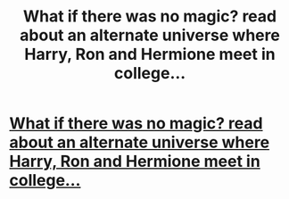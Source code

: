 #+TITLE: What if there was no magic? read about an alternate universe where Harry, Ron and Hermione meet in college...

* [[http://www.secretdraft.com/fanfiction/a-mid-air-confession/][What if there was no magic? read about an alternate universe where Harry, Ron and Hermione meet in college...]]
:PROPERTIES:
:Author: SashaPoleg
:Score: 0
:DateUnix: 1390243227.0
:DateShort: 2014-Jan-20
:END:
